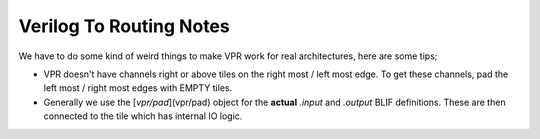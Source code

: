 Verilog To Routing Notes
========================

We have to do some kind of weird things to make VPR work for real
architectures, here are some tips;

* VPR doesn't have channels right or above tiles on the right most / left most
  edge. To get these channels, pad the left most / right most edges with EMPTY
  tiles.

* Generally we use the [`vpr/pad`](vpr/pad) object for the **actual** `.input`
  and `.output` BLIF definitions. These are then connected to the tile which
  has internal IO logic.
